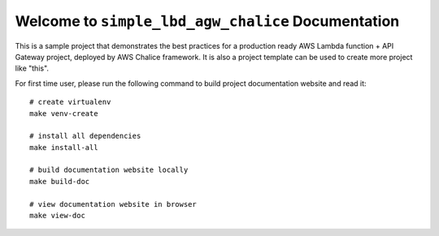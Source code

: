 Welcome to ``simple_lbd_agw_chalice`` Documentation
==============================================================================
This is a sample project that demonstrates the best practices for a production ready AWS Lambda function + API Gateway project, deployed by AWS Chalice framework. It is also a project template can be used to create more project like "this".

For first time user, please run the following command to build project documentation website and read it::

    # create virtualenv
    make venv-create

    # install all dependencies
    make install-all

    # build documentation website locally
    make build-doc

    # view documentation website in browser
    make view-doc
